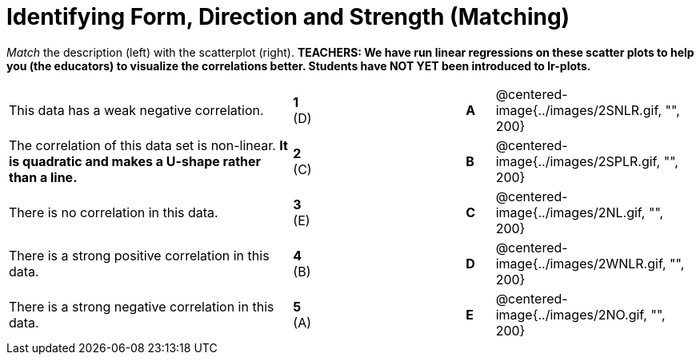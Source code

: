 = Identifying Form, Direction and Strength (Matching)

// use double-space before the *bold* text to address a text-kerning bug in wkhtmltopdf 0.12.5 (with patched qt)
_Match_ the description (left) with the scatterplot (right). *TEACHERS: We have run linear regressions on these scatter plots to help you (the educators) to visualize the correlations better.  Students have NOT YET been introduced to lr-plots.*

[cols=">.^10a,^.^1a,5,^.^1a,.^7a",stripes="none",grid="none",frame="none"]
|===
| This data has a weak negative correlation.
| *1* (D) ||*A*
| @centered-image{../images/2SNLR.gif, "", 200}

| The correlation of this data set is non-linear. *It is quadratic and makes a U-shape rather than a line.*
| *2* +(C)+  ||*B*
| @centered-image{../images/2SPLR.gif, "", 200}

| There is no correlation in this data.
|*3* (E) ||*C*
| @centered-image{../images/2NL.gif, "", 200}

| There is a strong positive correlation in this data.
|*4*  (B) ||*D*
| @centered-image{../images/2WNLR.gif, "", 200}

| There is a strong negative correlation in this data.
|*5* (A) ||*E*
| @centered-image{../images/2NO.gif, "", 200}

|===